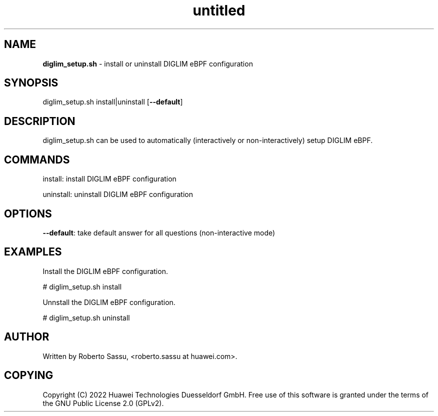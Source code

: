 .\" Text automatically generated by txt2man
.TH untitled  "17 February 2022" "" ""
.SH NAME
\fBdiglim_setup.sh \fP- install or uninstall DIGLIM eBPF configuration
\fB
.RE
\fB
.SH SYNOPSIS
.nf
.fam C
diglim_setup.sh install|uninstall [\fB--default\fP]


.fam T
.fi
.fam T
.fi
.SH DESCRIPTION
diglim_setup.sh can be used to automatically (interactively or
non-interactively) setup DIGLIM eBPF.
.RE
.PP

.SH COMMANDS
install: install DIGLIM eBPF configuration
.PP
uninstall: uninstall DIGLIM eBPF configuration
.RE
.PP

.SH OPTIONS
\fB--default\fP: take default answer for all questions (non-interactive mode)
.RE
.PP

.SH EXAMPLES
Install the DIGLIM eBPF configuration.
.PP
# diglim_setup.sh install
.PP
Unnstall the DIGLIM eBPF configuration.
.PP
# diglim_setup.sh uninstall
.RE
.PP

.SH AUTHOR
Written by Roberto Sassu, <roberto.sassu at huawei.com>.
.RE
.PP

.SH COPYING
Copyright (C) 2022 Huawei Technologies Duesseldorf GmbH. Free use of this
software is granted under the terms of the GNU Public License 2.0 (GPLv2).
